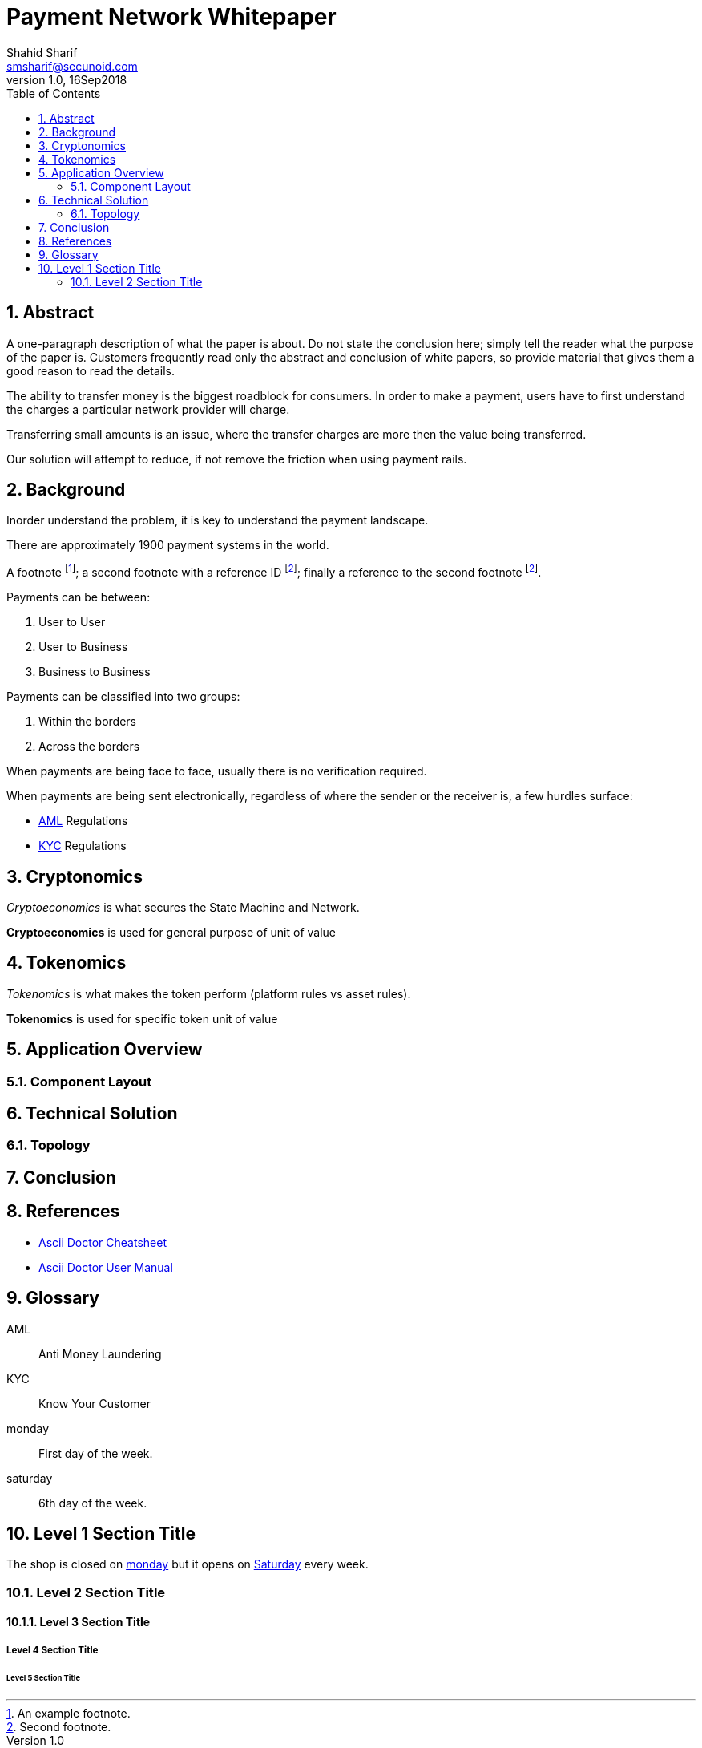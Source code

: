 = Payment Network Whitepaper
Shahid Sharif <smsharif@secunoid.com>
v1.0, 16Sep2018
:numbered:
:sectnum:
:chapter-label:
:toc:
:docinfo:
:docinfo1:
:docinfo2:
:description: Payment Network Whitepaper
:keywords: payment network, whitepaper, payments, blockchain
:imagesdir: assets/images
:homepage: https://secunoid.com

== Abstract
A one-paragraph description of what the paper is about. Do not state the conclusion here; simply tell the reader what the purpose of the paper is. Customers frequently read only the abstract and conclusion of white papers, so provide material that gives them a good reason to read the details.

The ability to transfer money is the biggest roadblock for consumers.  In order to make a payment, users have to first understand the charges a particular network provider will charge.

Transferring small amounts is an issue, where the transfer charges are more then the value being transferred.

Our solution will attempt to reduce, if not remove the friction when using payment rails.

== Background
Inorder understand the problem, it is key to understand the payment landscape.

There are approximately 1900 payment systems in the world.

A footnote footnote:[An example footnote.];
a second footnote with a reference ID footnoteref:[note2,Second footnote.];
finally a reference to the second footnote footnoteref:[note2].

Payments can be between:

. User to User
. User to Business
. Business to Business

Payments can be classified into two groups:

. Within the borders
. Across the borders

When payments are being face to face, usually there is no verification required.  

When payments are being sent electronically, regardless of where the sender or the receiver is, a few hurdles surface:

* <<AML, AML>> Regulations
* <<KYC, KYC>> Regulations

== Cryptonomics
_Cryptoeconomics_ is what secures the State Machine and Network.

*Cryptoeconomics* is used for general purpose of unit of value


== Tokenomics
_Tokenomics_ is what makes the token perform (platform rules vs asset rules).

*Tokenomics* is used for specific token unit of value

== Application Overview

=== Component Layout

== Technical Solution

=== Topology

== Conclusion

== References

* link:https://powerman.name/doc/asciidoc[Ascii Doctor Cheatsheet]
* link:https://asciidoctor.org/docs/user-manual/[Ascii Doctor User Manual]

== Glossary
[glossary]
    [[AML]]AML::
    Anti Money Laundering

    [[KYC]]KYC::
    Know Your Customer

    [[monday]]monday::
    First day of the week.

    [[saturday]]saturday::
    6th day of the week.

== Level 1 Section Title
The shop is closed on <<monday>> but it opens on <<saturday,Saturday>> every week.

=== Level 2 Section Title

==== Level 3 Section Title

===== Level 4 Section Title

====== Level 5 Section Title